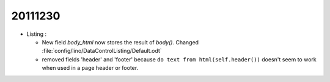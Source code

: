 20111230
========

- Listing : 

  - New field `body_html` now stores the result of `body()`.
    Changed :file:`config/lino/DataControlListing/Default.odt`
    

  - removed fields 'header' and 'footer' because 
    ``do text from html(self.header())`` doesn't seem 
    to work when used in a page header or footer.
    
